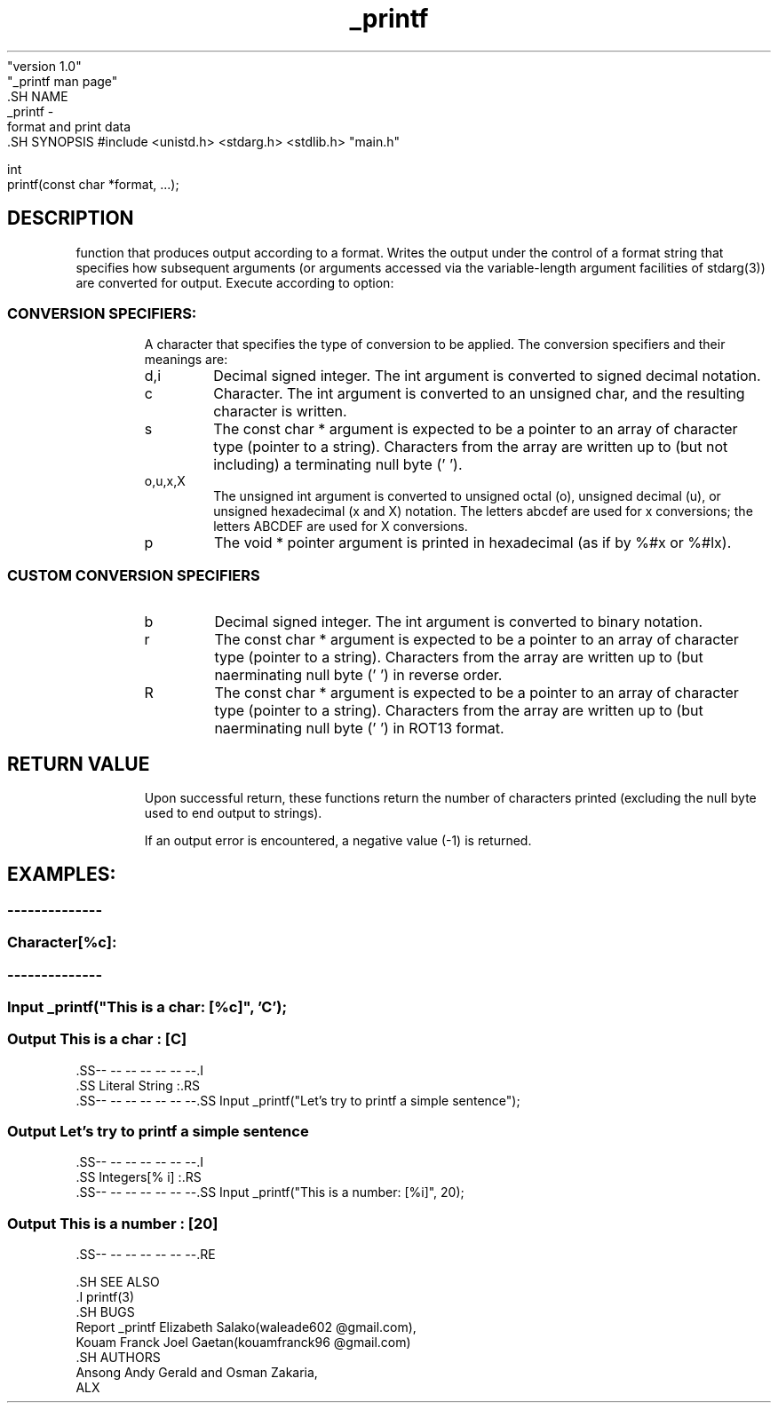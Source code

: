 .TH _printf 1 "August 23, 2023"
              "version 1.0"
              "_printf man page"
                  .SH NAME
                      _printf -
    format and print data
        .SH SYNOPSIS
#include <unistd.h> <stdarg.h> <stdlib.h> "main.h"

    int
    printf(const char *format, ...);

.SH DESCRIPTION
function that produces output according to a format.  Writes the output under the control of a format string that specifies how subsequent arguments (or arguments accessed via the variable-length argument facilities of stdarg(3)) are converted for output.  Execute according to option:

.I
.SS CONVERSION SPECIFIERS:
.RS

A character that specifies the type of conversion to be applied. The conversion specifiers and their meanings are:

.IP d,i
Decimal signed integer. The int argument is converted to signed decimal notation. 

.IP c
Character. The int argument is converted to an unsigned char, and the resulting character is written.

.IP s
The const char * argument is expected to be a pointer to an array of character type (pointer to a string). Characters from the array are written up to (but not including) a terminating null byte ('\0').

.IP o,u,x,X
The unsigned int argument is converted to unsigned octal (o), unsigned decimal (u), or unsigned hexadecimal (x and X) notation. The letters abcdef are used for x conversions; the letters ABCDEF are used for X conversions.

.IP p
The void * pointer argument is printed in hexadecimal (as if by %#x or %#lx).

.I
.SS CUSTOM CONVERSION SPECIFIERS
.RS

.IP b
Decimal signed integer. The int argument is converted to binary notation.

.IP r
The const char * argument is expected to be a pointer to an array of character type (pointer to a string). Characters from the array are written up to (but n\ot including) a terminating null byte ('\0') in reverse order.


.IP R
The const char * argument is expected to be a pointer to an array of character type (pointer to a string). Characters from the array are written up to (but n\
\ot including) a terminating null byte ('\0') in ROT13 format.


.SH RETURN VALUE
.RS
Upon successful return, these functions return the number of characters printed (excluding the null byte used to end output to strings).

If an output error is encountered, a negative value (-1) is returned.


.SH EXAMPLES:
.RS
.SS --------------
.I
.SS Character[%c]:
.RS
.SS --------------
.SS Input         _printf("This is a char: [%c]", 'C');
.SS Output This is a char : [C]
                                .SS-- -- -- -- -- -- --.I
                                .SS Literal String :.RS
                                .SS-- -- -- -- -- -- --.SS Input _printf("Let's try to printf a simple sentence");
.SS Output Let's try to printf a simple sentence
    .SS-- -- -- -- -- -- --.I
    .SS Integers[% i] :.RS
    .SS-- -- -- -- -- -- --.SS Input _printf("This is a number: [%i]", 20);
.SS Output This is a number : [20]
                                  .SS-- -- -- -- -- -- --.RE

                                  .SH SEE ALSO
                                  .I printf(3)
                                  .SH BUGS
                              Report _printf Elizabeth Salako(waleade602 @gmail.com),
    Kouam Franck Joel Gaetan(kouamfranck96 @gmail.com)
        .SH AUTHORS
    Ansong Andy Gerald and Osman Zakaria,
    ALX
